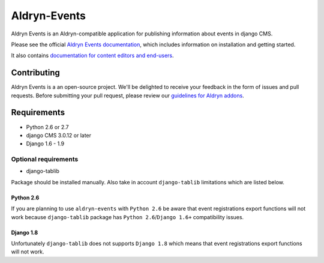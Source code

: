 #############
Aldryn-Events
#############

|PyPI Version| |Build Status| |Coverage Status| |codeclimate| |requires_io|

|Browser Matrix|

Aldryn Events is an Aldryn-compatible application for publishing information
about events in django CMS.

Please see the official `Aldryn Events documentation <http://aldryn-events.readthedocs.org>`_,
which includes information on installation and getting started.

It also contains `documentation for content editors and end-users
<http://aldryn-events.readthedocs.org/en/latest/user/index.html>`_.


************
Contributing
************

Aldryn Events is a an open-source project. We'll be delighted to receive your
feedback in the form of issues and pull requests. Before submitting your pull
request, please review our `guidelines for Aldryn addons <http://docs.aldryn.com/en/latest/reference/addons/index.html>`_.


************
Requirements
************

* Python 2.6 or 2.7
* django CMS 3.0.12 or later
* Django 1.6 - 1.9


Optional requirements
=====================

* django-tablib

Package should be installed manually. Also take in account ``django-tablib``
limitations which are listed below.

Python 2.6
----------

If you are planning to use ``aldryn-events`` with ``Python 2.6``
be aware that event registrations export functions will not work because
``django-tablib`` package has ``Python 2.6``/``Django 1.6+`` compatibility issues.

Django 1.8
----------

Unfortunately ``django-tablib`` does not supports ``Django 1.8`` which means
that event registrations export functions will not work.


.. |PyPI Version| image:: http://img.shields.io/pypi/v/aldryn-events.svg
   :target: https://pypi.python.org/pypi/aldryn-events
.. |Build Status| image:: http://img.shields.io/travis/aldryn/aldryn-events/master.svg
   :target: https://travis-ci.org/aldryn/aldryn-events
.. |Coverage Status| image:: http://img.shields.io/coveralls/aldryn/aldryn-events/master.svg
   :target: https://coveralls.io/r/aldryn/aldryn-events?branch=master
.. |codeclimate| image:: https://codeclimate.com/github/aldryn/aldryn-events/badges/gpa.svg
   :target: https://codeclimate.com/github/aldryn/aldryn-events
   :alt: Code Climate
.. |requires_io| image:: https://requires.io/github/aldryn/aldryn-events/requirements.svg?branch=master
   :target: https://requires.io/github/aldryn/aldryn-events/requirements/?branch=master
   :alt: Requirements Status
.. |Browser Matrix| image:: https://saucelabs.com/browser-matrix/aldryn-events.svg
   :target: https://saucelabs.com/u/aldryn-events


